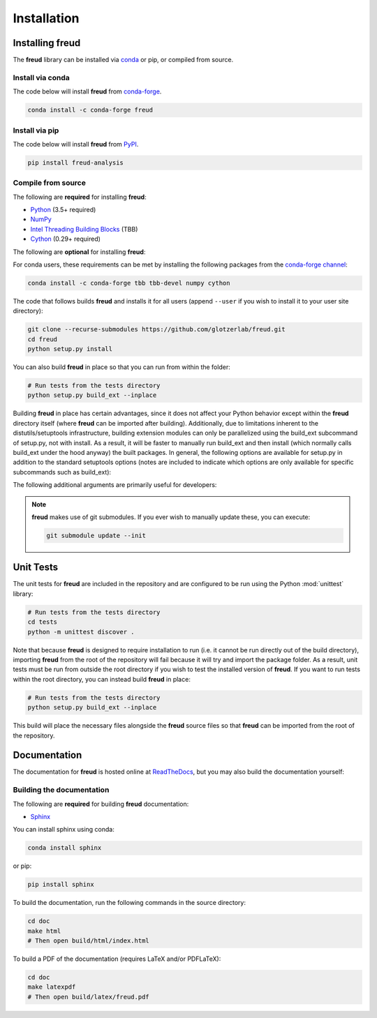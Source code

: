 .. _installation:

============
Installation
============

Installing freud
================

The **freud** library can be installed via `conda <https://conda.io/projects/conda/>`_ or pip, or compiled from source.

Install via conda
-----------------

The code below will install **freud** from `conda-forge <https://anaconda.org/conda-forge/freud>`_.

.. code-block:: bash

    conda install -c conda-forge freud

Install via pip
-----------------

The code below will install **freud** from `PyPI <https://pypi.org/project/freud-analysis/>`_.

.. code-block:: bash

    pip install freud-analysis

Compile from source
-------------------

The following are **required** for installing **freud**:

- `Python <https://www.python.org/>`_ (3.5+ required)
- `NumPy <https://www.numpy.org/>`_
- `Intel Threading Building Blocks <https://www.threadingbuildingblocks.org/>`_ (TBB)
- `Cython <https://cython.org/>`_ (0.29+ required)

The following are **optional** for installing **freud**:


For conda users, these requirements can be met by installing the following packages from the `conda-forge channel <https://conda-forge.org/>`_:

.. code-block:: bash

    conda install -c conda-forge tbb tbb-devel numpy cython

The code that follows builds **freud** and installs it for all users (append ``--user`` if you wish to install it to your user site directory):

.. code-block:: bash

    git clone --recurse-submodules https://github.com/glotzerlab/freud.git
    cd freud
    python setup.py install

You can also build **freud** in place so that you can run from within the folder:

.. code-block:: bash

    # Run tests from the tests directory
    python setup.py build_ext --inplace

Building **freud** in place has certain advantages, since it does not affect your Python behavior except within the **freud** directory itself (where **freud** can be imported after building).
Additionally, due to limitations inherent to the distutils/setuptools infrastructure, building extension modules can only be parallelized using the build_ext subcommand of setup.py, not with install.
As a result, it will be faster to manually run build_ext and then install (which normally calls build_ext under the hood anyway) the built packages.
In general, the following options are available for setup.py in addition to the standard setuptools options (notes are included to indicate which options are only available for specific subcommands such as build_ext):

.. glossary::

    -\\-PRINT-WARNINGS
      Specify whether or not to print compilation warnings resulting from the build even if the build succeeds with no errors.

    -j
      Compile in parallel.
      This affects both the generation of C++ files from Cython files and the subsequent compilation of the source files.
      In the latter case, this option controls the number of Python modules that will be compiled in parallel.

    -\\-TBB-ROOT
      The root directory where TBB is installed.
      Useful if TBB is installed in a non-standard location or cannot be located by Python for some other reason.
      Note that this information can also be provided using the environment variable ``TBB_ROOT``.
      The options ``--TBB-INCLUDE`` and ``--TBB-LINK`` will take precedence over ``--TBB-ROOT`` if both are specified.

    -\\-TBB-INCLUDE
      The directory where the TBB headers (e.g. ``tbb.h``) are located.
      Useful if TBB is installed in a non-standard location or cannot be located by Python for some other reason.
      Note that this information can also be provided using the environment variable ``TBB_ROOT``.
      The options ``--TBB-INCLUDE`` and ``--TBB-LINK`` will take precedence over ``--TBB-ROOT`` if both are specified.

    -\\-TBB-LINK
      The directory where the TBB shared library (e.g. ``libtbb.so`` or ``libtbb.dylib``) is located.
      Useful if TBB is installed in a non-standard location or cannot be located by Python for some other reason.
      Note that this information can also be provided using the environment variable ``TBB_ROOT``.
      The options ``--TBB-INCLUDE`` and ``--TBB-LINK`` will take precedence over ``--TBB-ROOT`` if both are specified.

The following additional arguments are primarily useful for developers:

.. glossary::

    -\\-COVERAGE
      Build the Cython files with coverage support to check unit test coverage.

    -\\-NTHREAD
      Specify the number of threads to allocate to compiling each module.
      This option is primarily useful for rapid development, particularly when all changes are in one module.
      While the ``-j`` option will not help parallelize this case, this option allows compilation of multiple source files belonging to the same module in parallel.

.. note::

    **freud** makes use of git submodules. If you ever wish to manually update these, you can execute:

    .. code-block:: bash

        git submodule update --init

Unit Tests
==========

The unit tests for **freud** are included in the repository and are configured to be run using the Python :mod:`unittest` library:

.. code-block:: bash

    # Run tests from the tests directory
    cd tests
    python -m unittest discover .

Note that because **freud** is designed to require installation to run (i.e. it cannot be run directly out of the build directory), importing **freud** from the root of the repository will fail because it will try and import the package folder.
As a result, unit tests must be run from outside the root directory if you wish to test the installed version of **freud**.
If you want to run tests within the root directory, you can instead build **freud** in place:

.. code-block:: bash

    # Run tests from the tests directory
    python setup.py build_ext --inplace

This build will place the necessary files alongside the **freud** source files so that **freud** can be imported from the root of the repository.

Documentation
=============

The documentation for **freud** is hosted online at `ReadTheDocs <https://freud.readthedocs.io/>`_, but you may also build the documentation yourself:

Building the documentation
--------------------------

The following are **required** for building **freud** documentation:

- `Sphinx <http://www.sphinx-doc.org/>`_

You can install sphinx using conda:

.. code-block:: bash

    conda install sphinx

or pip:

.. code-block:: bash

    pip install sphinx

To build the documentation, run the following commands in the source directory:

.. code-block:: bash

    cd doc
    make html
    # Then open build/html/index.html

To build a PDF of the documentation (requires LaTeX and/or PDFLaTeX):

.. code-block:: bash

    cd doc
    make latexpdf
    # Then open build/latex/freud.pdf
